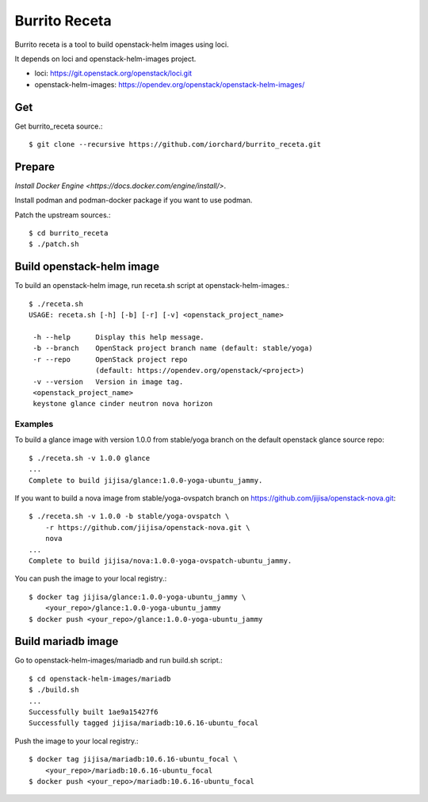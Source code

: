 Burrito Receta
================

Burrito receta is a tool to build openstack-helm images using loci.

It depends on loci and openstack-helm-images project.

* loci: https://git.openstack.org/openstack/loci.git
* openstack-helm-images: https://opendev.org/openstack/openstack-helm-images/

Get
----

Get burrito_receta source.::

    $ git clone --recursive https://github.com/iorchard/burrito_receta.git

Prepare
--------

`Install Docker Engine <https://docs.docker.com/engine/install/>`.

Install podman and podman-docker package if you want to use podman.

Patch the upstream sources.::

    $ cd burrito_receta
    $ ./patch.sh

Build openstack-helm image
---------------------------

To build an openstack-helm image,
run receta.sh script at openstack-helm-images.::

    $ ./receta.sh
    USAGE: receta.sh [-h] [-b] [-r] [-v] <openstack_project_name>
    
     -h --help      Display this help message.
     -b --branch    OpenStack project branch name (default: stable/yoga)
     -r --repo      OpenStack project repo
                    (default: https://opendev.org/openstack/<project>)
     -v --version   Version in image tag.
     <openstack_project_name>
     keystone glance cinder neutron nova horizon

Examples
+++++++++

To build a glance image with version 1.0.0 from stable/yoga branch 
on the default openstack glance source repo::

    $ ./receta.sh -v 1.0.0 glance
    ...
    Complete to build jijisa/glance:1.0.0-yoga-ubuntu_jammy.

If you want to build a nova image from stable/yoga-ovspatch branch
on https://github.com/jijisa/openstack-nova.git::

    $ ./receta.sh -v 1.0.0 -b stable/yoga-ovspatch \
        -r https://github.com/jijisa/openstack-nova.git \
        nova
    ...
    Complete to build jijisa/nova:1.0.0-yoga-ovspatch-ubuntu_jammy.

You can push the image to your local registry.::

    $ docker tag jijisa/glance:1.0.0-yoga-ubuntu_jammy \
        <your_repo>/glance:1.0.0-yoga-ubuntu_jammy
    $ docker push <your_repo>/glance:1.0.0-yoga-ubuntu_jammy


Build mariadb image
--------------------

Go to openstack-helm-images/mariadb and run build.sh script.::

    $ cd openstack-helm-images/mariadb
    $ ./build.sh
    ...
    Successfully built 1ae9a15427f6
    Successfully tagged jijisa/mariadb:10.6.16-ubuntu_focal

Push the image to your local registry.::

    $ docker tag jijisa/mariadb:10.6.16-ubuntu_focal \
        <your_repo>/mariadb:10.6.16-ubuntu_focal
    $ docker push <your_repo>/mariadb:10.6.16-ubuntu_focal

